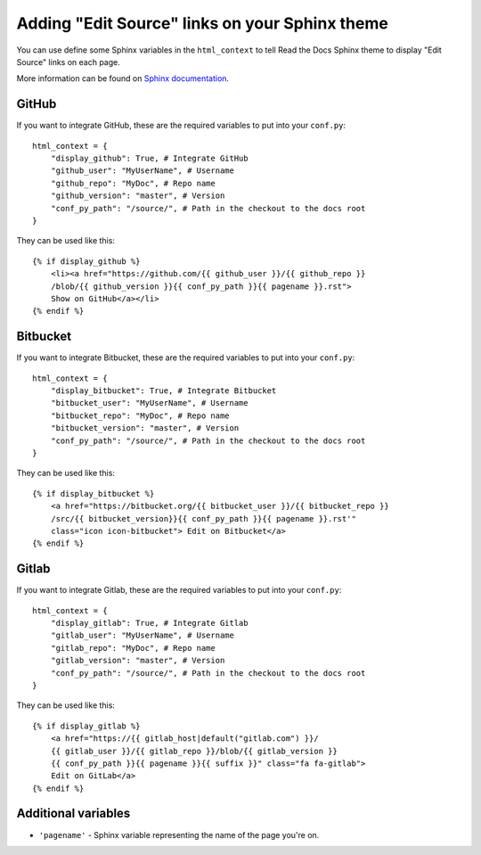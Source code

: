 Adding "Edit Source" links on your Sphinx theme
===============================================

You can use define some Sphinx variables in the ``html_context`` to tell Read the Docs Sphinx theme
to display "Edit Source" links on each page.

More information can be found on `Sphinx documentation`_.

.. _`our Sphinx theme`: https://sphinx-rtd-theme.readthedocs.io/
.. _`Sphinx documentation`: https://www.sphinx-doc.org/en/master/usage/configuration.html#confval-html_context

GitHub
------

If you want to integrate GitHub, these are the required variables to put into
your ``conf.py``::

    html_context = {
        "display_github": True, # Integrate GitHub
        "github_user": "MyUserName", # Username
        "github_repo": "MyDoc", # Repo name
        "github_version": "master", # Version
        "conf_py_path": "/source/", # Path in the checkout to the docs root
    }

They can be used like this::

    {% if display_github %}
        <li><a href="https://github.com/{{ github_user }}/{{ github_repo }}
        /blob/{{ github_version }}{{ conf_py_path }}{{ pagename }}.rst">
        Show on GitHub</a></li>
    {% endif %}

Bitbucket
---------

If you want to integrate Bitbucket, these are the required variables to put into
your ``conf.py``::

    html_context = {
        "display_bitbucket": True, # Integrate Bitbucket
        "bitbucket_user": "MyUserName", # Username
        "bitbucket_repo": "MyDoc", # Repo name
        "bitbucket_version": "master", # Version
        "conf_py_path": "/source/", # Path in the checkout to the docs root
    }

They can be used like this::

    {% if display_bitbucket %}
        <a href="https://bitbucket.org/{{ bitbucket_user }}/{{ bitbucket_repo }}
        /src/{{ bitbucket_version}}{{ conf_py_path }}{{ pagename }}.rst'"
        class="icon icon-bitbucket"> Edit on Bitbucket</a>
    {% endif %}

Gitlab
------

If you want to integrate Gitlab, these are the required variables to put into
your ``conf.py``::

    html_context = {
        "display_gitlab": True, # Integrate Gitlab
        "gitlab_user": "MyUserName", # Username
        "gitlab_repo": "MyDoc", # Repo name
        "gitlab_version": "master", # Version
        "conf_py_path": "/source/", # Path in the checkout to the docs root
    }

They can be used like this::

    {% if display_gitlab %}
        <a href="https://{{ gitlab_host|default("gitlab.com") }}/
        {{ gitlab_user }}/{{ gitlab_repo }}/blob/{{ gitlab_version }}
        {{ conf_py_path }}{{ pagename }}{{ suffix }}" class="fa fa-gitlab">
        Edit on GitLab</a>
    {% endif %}

Additional variables
--------------------

* ``'pagename'`` - Sphinx variable representing the name of the page you're on.
